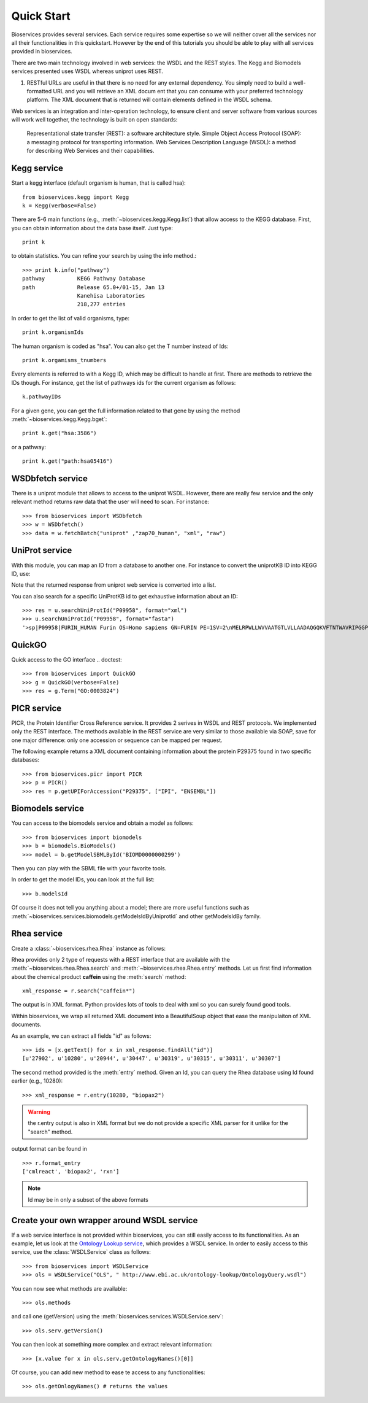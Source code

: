 .. _quickstart:

Quick Start
#################

Bioservices provides several services. Each service requires some expertise so
we will neither cover all the services nor all their functionalities in this quickstart. However by the end of this tutorials you should be able to play with all services provided in bioservices. 

There are two main technology involved in web services: the WSDL and the REST
styles. The Kegg and Biomodels services presented uses WSDL whereas uniprot uses
REST.


#.  RESTful URLs are useful in that there is no need for any external
    dependency. You simply need to build a well-formatted URL and you will retrieve
    an XML docum    ent that you can consume with your preferred technology
    platform. The XML document that is returned will contain elements defined in the
    WSDL schema.


Web services is an integration and inter-operation technology, to ensure client and server software from various sources will work well together, the technology is built on open standards:

    Representational state transfer (REST): a software architecture style.
    Simple Object Access Protocol (SOAP): a messaging protocol for transporting information.
    Web Services Description Language (WSDL): a method for describing Web Services and their capabilities.




Kegg service
=============


Start a kegg interface (default organism is human, that is called hsa)::

    from bioservices.kegg import Kegg
    k = Kegg(verbose=False)

There are 5-6 main functions (e.g., :meth:`~bioservices.kegg.Kegg.list`) 
that allow access to the KEGG database. First, you can obtain information about
the data base itself. Just type::

    print k

to obtain statistics. You can refine your search by using the info method.::

    >>> print k.info("pathway")
    pathway          KEGG Pathway Database
    path             Release 65.0+/01-15, Jan 13
                     Kanehisa Laboratories
                     218,277 entries

In order to get the list of valid organisms, type::

    print k.organismIds

The human organism is coded as "hsa". You can also get the T number instead of
Ids::

    print k.orgamisms_tnumbers


Every elements is referred to with a Kegg ID, which may be difficult to handle
at first. There are methods to retrieve the IDs though. For instance, get the list of 
pathways ids for the current organism as follows::

    k.pathwayIDs

For a given gene, you can get the full information related to that gene by using
the method :meth:`~bioservices.kegg.Kegg.bget`::

    print k.get("hsa:3586")

or a pathway::

    print k.get("path:hsa05416")



.. seealso:: Reference guide of :class:`bioservices.kegg.KEGG` for more details
.. seealso:: Reference guide of :ref:`kegg_tutorial` for more details

WSDbfetch service
==================

There is a uniprot module that allows to access to the uniprot WSDL. However,
there are really few service and the only relevant method returns raw data that
the user will need to scan. For instance::



    >>> from bioservices import WSDbfetch
    >>> w = WSDbfetch()
    >>> data = w.fetchBatch("uniprot" ,"zap70_human", "xml", "raw")



.. seealso:: Reference guide of :class:`bioservices.wsdbfetch.WSDbfetch` for more details


UniProt service
================

With this module, you can map an ID from a database to another one. For instance
to convert the uniprotKB ID into KEGG ID, use:

.. doctest::

    >>> from bioservices.uniprot import UniProt
    >>> u = UniProt(verbose=False)
    >>> u.mapping(fr="ACC", to="KEGG_ID", query='P43403')
    ['From:ACC', 'To:KEGG_ID', 'P43403', 'hsa:7535']

Note that the returned response from uniprot web service is converted into a list.

You can also search for a specific UniProtKB id to get exhaustive information
about an ID::

    >>> res = u.searchUniProtId("P09958", format="xml")
    >>> u.searchUniProtId("P09958", format="fasta")
    '>sp|P09958|FURIN_HUMAN Furin OS=Homo sapiens GN=FURIN PE=1SV=2\nMELRPWLLWVVAATGTLVLLAADAQGQKVFTNTWAVRIPGGPAVANSVARKHGFLNLGQI\nFGDYYHFWHRGVTKRSLSPHRPRHSRLQREPQVQWLEQQVAKRRTKRDVYQEPTDPKFPQ\nQWYLSGVTQRDLNVKAAWAQGYTGHGIVVSILDDGIEKNHPDLAGNYDPGASFDVNDQDP\nDPQPRYTQMNDNRHGTRCAGEVAAVANNGVCGVGVAYNARIGGVRMLDGEVTDAVEARSL\nGLNPNHIHIYSASWGPEDDGKTVDGPARLAEEAFFRGVSQGRGGLGSIFVWASGNGGREH\nDSCNCDGYTNSIYTLSISSATQFGNVPWYSEACSSTLATTYSSGNQNEKQIVTTDLRQKC\nTESHTGTSASAPLAAGIIALTLEANKNLTWRDMQHLVVQTSKPAHLNANDWATNGVGRKV\nSHSYGYGLLDAGAMVALAQNWTTVAPQRKCIIDILTEPKDIGKRLEVRKTVTACLGEPNH\nITRLEHAQARLTLSYNRRGDLAIHLVSPMGTRSTLLAARPHDYSADGFNDWAFMTTHSWD\nEDPSGEWVLEIENTSEANNYGTLTKFTLVLYGTAPEGLPVPPESSGCKTLTSSQACVVCE\nEGFSLHQKSCVQHCPPGFAPQVLDTHYSTENDVETIRASVCAPCHASCATCQGPALTDCL\nSCPSHASLDPVEQTCSRQSQSSRESPPQQQPPRLPPEVEAGQRLRAGLLPSHLPEVVAGL\nSCAFIVLVFVTVFLVLQLRSGFSFRGVKVYTMDRGLISYKGLPPEAWQEECPSDSEEDEG\nRGERTAFIKDQSAL\n'


.. seealso:: Reference guide of :class:`bioservices.uniprot.UniProt` for more details

QuickGO
=========

Quick access to the GO interface
.. doctest::

    >>> from bioservices import QuickGO
    >>> g = QuickGO(verbose=False)
    >>> res = g.Term("GO:0003824")

PICR service
=============


PICR, the Protein Identifier Cross Reference service. It provides 2 serives 
in WSDL and REST protocols. We implemented only the REST interface. The 
methods available in the REST service are very similar to those available 
via SOAP, save for one major difference: only one accession or sequence 
can be mapped per request.


The following example returns a XML document containing information about the
protein P29375 found in two specific databases::

    >>> from bioservices.picr import PICR
    >>> p = PICR()
    >>> res = p.getUPIForAccession("P29375", ["IPI", "ENSEMBL"])
    

.. seealso:: Reference guide of :class:`bioservices.picr.PICR` for more details


Biomodels service
===================

You can access to the biomodels service and obtain a model as follows::


    >>> from bioservices import biomodels
    >>> b = biomodels.BioModels()
    >>> model = b.getModelSBMLById('BIOMD0000000299')

Then you can play with the SBML file with your favorite tools.

In order to get the model IDs, you can look at the full list::

    >>> b.modelsId

Of course it does not tell you anything about a model; there are more useful functions such as 
:meth:`~bioservices.services.biomodels.getModelsIdByUniprotId` and other getModelsIdBy family.


.. seealso:: Reference guide of :class:`bioservices.biomodels.BioModels` for more details

Rhea service 
==============

Create a :class:`~bioservices.rhea.Rhea` instance as follows:

.. doctest::

    from bioservices import Rhea
    r = Rhea()

Rhea provides only 2 type of requests with a REST interface that are available with the :meth:`~bioservices.rhea.Rhea.search` and :meth:`~bioservices.rhea.Rhea.entry` methods. Let us first find information about the chemical product **caffein** using the :meth:`search` method::

    xml_response = r.search("caffein*")

The output is in XML format. Python provides lots of tools to deal with xml so
you can surely found good tools. 


Within bioservices, we wrap all returned XML document into a BeautifulSoup
object that ease the manipulaiton of XML documents.

As an example, we can extract all fields "id" as follows::

    >>> ids = [x.getText() for x in xml_response.findAll("id")]
    [u'27902', u'10280', u'20944', u'30447', u'30319', u'30315', u'30311', u'30307']

The second method provided is the :meth:`entry` method. Given an Id, 
you can query the Rhea database using Id found earlier (e.g., 10280)::

    >>> xml_response = r.entry(10280, "biopax2")

.. warning:: the r.entry output is also in XML format but we do not provide a
   specific XML parser for it unlike for the "search" method.

output format can be found in ::

    >>> r.format_entry
    ['cmlreact', 'biopax2', 'rxn']

.. note:: Id may be in only a subset of the above formats


Create your own wrapper around WSDL service
==============================================

If a web service interface is not provided within bioservices, you can still easily access to its functionalities. As an example, let us look at the `Ontology Lookup service <http://www.ebi.ac.uk/ontology-lookup/WSDLDocumentation.do>`_, which provides a WSDL service. In order to easily access to this service, use the :class:`WSDLService` class as follows::

    >>> from bioservices import WSDLService
    >>> ols = WSDLService("OLS", " http://www.ebi.ac.uk/ontology-lookup/OntologyQuery.wsdl")

You can now see what methods are available::

    >>> ols.methods

and call one (getVersion) using the :meth:`bioservices.services.WSDLService.serv`::

    >>> ols.serv.getVersion()

You can then look at something more complex and extract relevant information::

    >>> [x.value for x in ols.serv.getOntologyNames()[0]]

Of course, you can add new method to ease te access to any functionalities::

    >>> ols.getOnlogyNames() # returns the values

